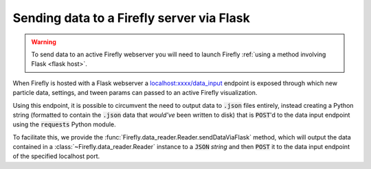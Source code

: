 .. _flask: 

Sending data to a Firefly server via Flask
==========================================

.. warning:: 

	To send data to an active Firefly webserver you will
	need to launch Firefly
	:ref:`using a method involving Flask <flask host>`.

When Firefly is hosted with a Flask webserver a 
`localhost:xxxx/data_input <http://localhost:xxxx/data_input>`_
endpoint is exposed through which new particle data, settings, and
tween params can passed to an active Firefly visualization. 

Using this endpoint, it is possible to circumvent the need to output
data to :code:`.json` files entirely, instead creating a Python
string (formatted to contain the :code:`.json` data that *would've* been 
written to disk) that is :code:`POST`'d to the data input
endpoint using the :code:`requests` Python module. 

To facilitate this, we provide the
:func:`Firefly.data_reader.Reader.sendDataViaFlask` method, 
which will output the data contained in a
:class:`~Firefly.data_reader.Reader` instance to a :code:`JSON`
*string* and then :code:`POST` it to the data input endpoint of
the specified localhost port.
